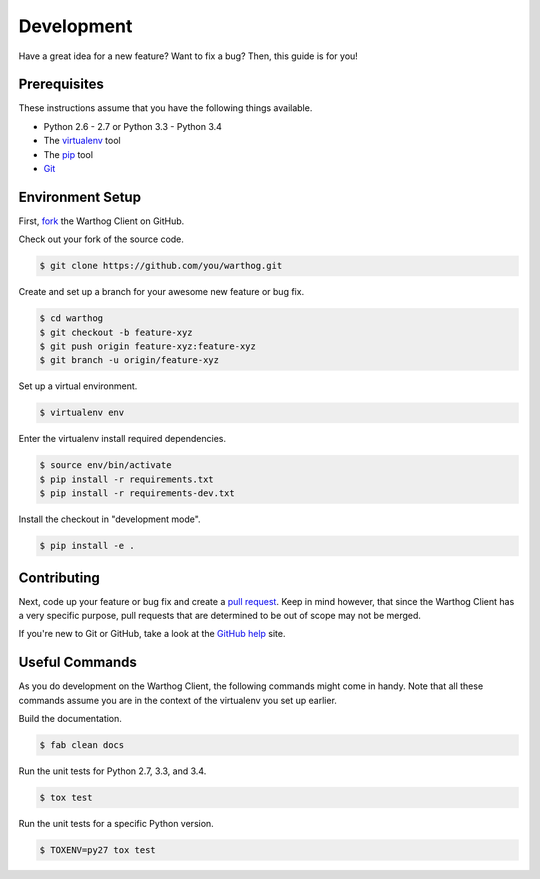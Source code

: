 Development
===========

Have a great idea for a new feature? Want to fix a bug? Then, this guide is for you!

Prerequisites
-------------

These instructions assume that you have the following things available.

* Python 2.6 - 2.7 or Python 3.3 - Python 3.4
* The virtualenv_ tool
* The pip_ tool
* Git_

Environment Setup
-----------------

First, fork_ the Warthog Client on GitHub.

Check out your fork of the source code.

.. code-block:: bash

    $ git clone https://github.com/you/warthog.git

Create and set up a branch for your awesome new feature or bug fix.

.. code-block:: bash

    $ cd warthog
    $ git checkout -b feature-xyz
    $ git push origin feature-xyz:feature-xyz
    $ git branch -u origin/feature-xyz

Set up a virtual environment.

.. code-block:: bash

    $ virtualenv env

Enter the virtualenv install required dependencies.

.. code-block:: bash

    $ source env/bin/activate
    $ pip install -r requirements.txt
    $ pip install -r requirements-dev.txt

Install the checkout in "development mode".

.. code-block:: bash

    $ pip install -e .

Contributing
------------

Next, code up your feature or bug fix and create a `pull request`_. Keep in mind however,
that since the Warthog Client has a very specific purpose, pull requests that are determined
to be out of scope may not be merged.

If you're new to Git or GitHub, take a look at the `GitHub help`_ site.

Useful Commands
---------------

As you do development on the Warthog Client, the following commands might come in handy. Note
that all these commands assume you are in the context of the virtualenv you set up earlier.

Build the documentation.

.. code-block:: bash

    $ fab clean docs

Run the unit tests for Python 2.7, 3.3, and 3.4.

.. code-block:: bash

    $ tox test

Run the unit tests for a specific Python version.

.. code-block:: bash

    $ TOXENV=py27 tox test


.. _pip: https://pip.pypa.io/en/latest/
.. _virtualenv: https://virtualenv.pypa.io/en/latest/
.. _Git: http://git-scm.com/
.. _fork: https://help.github.com/articles/fork-a-repo
.. _pull request: https://help.github.com/articles/be-social/#pull-requests
.. _GitHub help: https://help.github.com/
